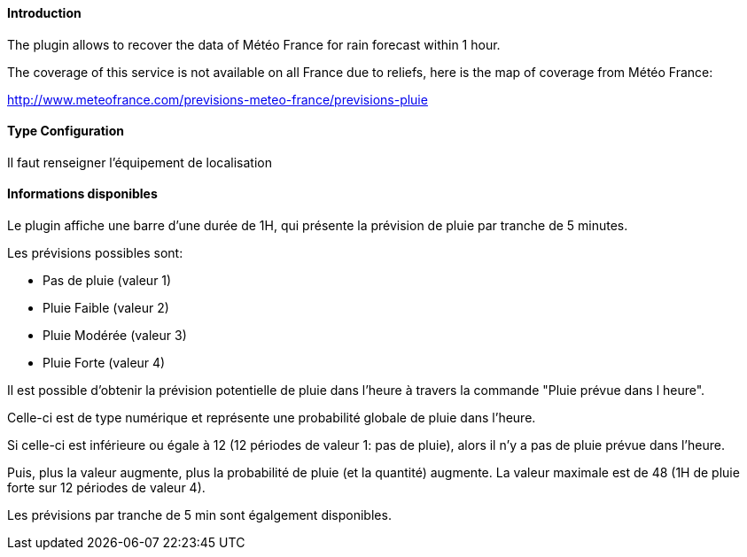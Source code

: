 ==== Introduction

The plugin allows to recover the data of Météo France for rain forecast within 1 hour.

The coverage of this service is not available on all France due to reliefs, here is the map of coverage from Météo France:

http://www.meteofrance.com/previsions-meteo-france/previsions-pluie

==== Type Configuration 

Il faut renseigner l'équipement de localisation

==== Informations disponibles

Le plugin affiche une barre d’une durée de 1H, qui présente la prévision de pluie par tranche de 5 minutes.

Les prévisions possibles sont:

  -  Pas de pluie (valeur 1)

  -  Pluie Faible (valeur 2)

  -  Pluie Modérée (valeur 3)

  -  Pluie Forte (valeur 4)

Il est possible d’obtenir la prévision potentielle de pluie dans l’heure à travers la commande "Pluie prévue dans l heure".

Celle-ci est de type numérique et représente une probabilité globale de pluie dans l’heure.

Si celle-ci est inférieure ou égale à 12 (12 périodes de valeur 1: pas de pluie), alors il n’y a pas de pluie prévue dans l’heure.

Puis, plus la valeur augmente, plus la probabilité de pluie (et la quantité) augmente. La valeur maximale est de 48 (1H de pluie forte sur 12 périodes de valeur 4).

Les prévisions par tranche de 5 min sont égalgement disponibles.